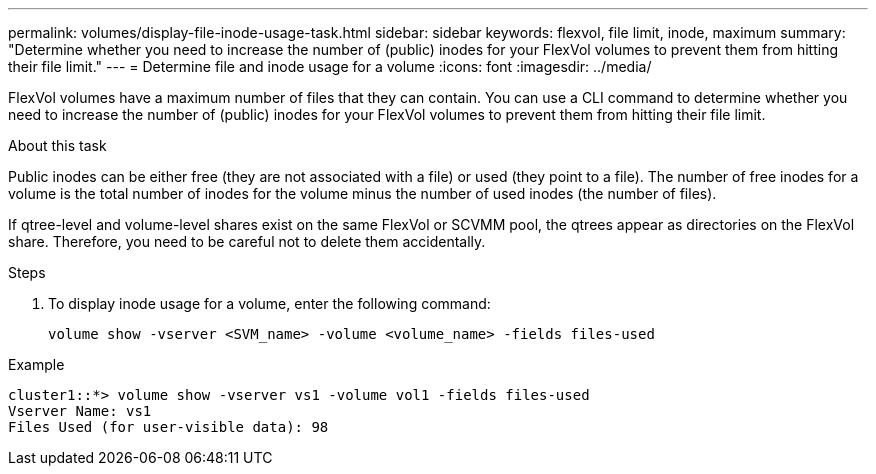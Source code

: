 ---
permalink: volumes/display-file-inode-usage-task.html
sidebar: sidebar
keywords: flexvol, file limit, inode, maximum
summary: "Determine whether you need to increase the number of (public) inodes for your FlexVol volumes to prevent them from hitting their file limit."
---
= Determine file and inode usage for a volume
:icons: font
:imagesdir: ../media/

[.lead]
FlexVol volumes have a maximum number of files that they can contain. You can use a CLI command to determine whether you need to increase the number of (public) inodes for your FlexVol volumes to prevent them from hitting their file limit.

.About this task

Public inodes can be either free (they are not associated with a file) or used (they point to a file). The number of free inodes for a volume is the total number of inodes for the volume minus the number of used inodes (the number of files).

If qtree-level and volume-level shares exist on the same FlexVol or SCVMM pool, the qtrees appear as directories on the FlexVol share. Therefore, you need to be careful not to delete them accidentally.

.Steps

. To display inode usage for a volume, enter the following command:
+
[source, cli]
----
volume show -vserver <SVM_name> -volume <volume_name> -fields files-used
----

.Example

----
cluster1::*> volume show -vserver vs1 -volume vol1 -fields files-used
Vserver Name: vs1
Files Used (for user-visible data): 98
----

//2024-12-16, ontapdoc-2290 
//2024-7-24 cfq ontapdoc-2120
//2023 Sept 6, Git Issue 1079